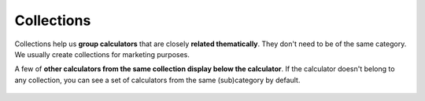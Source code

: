 .. _collections:
Collections
=====================

Collections help us **group calculators** that are closely **related thematically**. They don't need to be of the same category. We usually create collections for marketing purposes. 

A few of **other calculators from the same collection display below the calculator**. If the calculator doesn't belong to any collection, you can see a set of calculators from the same (sub)category by default.

.. _collectionsExample:
.. figure:: collections_example.png
    :alt: The example of a collection.
    :align: center

    The calculators from "Bike calculators" collection show up below speed calculator. See that speed belongs to "Everyday life" category, while bike size is the one of "Sports"
    
 .. note::
  A calculator can belong to **more than one collection**.
